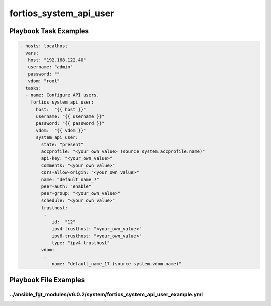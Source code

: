 =======================
fortios_system_api_user
=======================


Playbook Task Examples
----------------------

.. code-block:: yaml

    - hosts: localhost
      vars:
       host: "192.168.122.40"
       username: "admin"
       password: ""
       vdom: "root"
      tasks:
      - name: Configure API users.
        fortios_system_api_user:
          host:  "{{ host }}"
          username: "{{ username }}"
          password: "{{ password }}"
          vdom:  "{{ vdom }}"
          system_api_user:
            state: "present"
            accprofile: "<your_own_value> (source system.accprofile.name)"
            api-key: "<your_own_value>"
            comments: "<your_own_value>"
            cors-allow-origin: "<your_own_value>"
            name: "default_name_7"
            peer-auth: "enable"
            peer-group: "<your_own_value>"
            schedule: "<your_own_value>"
            trusthost:
             -
                id:  "12"
                ipv4-trusthost: "<your_own_value>"
                ipv6-trusthost: "<your_own_value>"
                type: "ipv4-trusthost"
            vdom:
             -
                name: "default_name_17 (source system.vdom.name)"



Playbook File Examples
----------------------


../ansible_fgt_modules/v6.0.2/system/fortios_system_api_user_example.yml
++++++++++++++++++++++++++++++++++++++++++++++++++++++++++++++++++++++++

.. code-block:: yaml
            - hosts: localhost
      vars:
       host: "192.168.122.40"
       username: "admin"
       password: ""
       vdom: "root"
      tasks:
      - name: Configure API users.
        fortios_system_api_user:
          host:  "{{ host }}"
          username: "{{ username }}"
          password: "{{ password }}"
          vdom:  "{{ vdom }}"
          system_api_user:
            state: "present"
            accprofile: "<your_own_value> (source system.accprofile.name)"
            api-key: "<your_own_value>"
            comments: "<your_own_value>"
            cors-allow-origin: "<your_own_value>"
            name: "default_name_7"
            peer-auth: "enable"
            peer-group: "<your_own_value>"
            schedule: "<your_own_value>"
            trusthost:
             -
                id:  "12"
                ipv4-trusthost: "<your_own_value>"
                ipv6-trusthost: "<your_own_value>"
                type: "ipv4-trusthost"
            vdom:
             -
                name: "default_name_17 (source system.vdom.name)"




